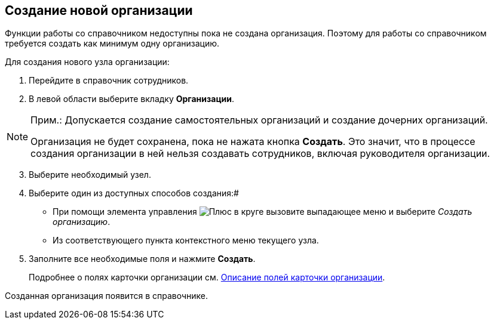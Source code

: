 
== Создание новой организации

Функции работы со справочником недоступны пока не создана организация. Поэтому для работы со справочником требуется создать как минимум одну организацию.

Для создания нового узла организации:

. Перейдите в справочник сотрудников.
. В левой области выберите вкладку *Организации*.

[NOTE]
====
[.note__title]#Прим.:# Допускается создание самостоятельных организаций и создание дочерних организаций.

Организация не будет сохранена, пока не нажата кнопка *Создать*. Это значит, что в процессе создания организации в ней нельзя создавать сотрудников, включая руководителя организации.
====

[start=3]
. Выберите необходимый узел.
. Выберите один из доступных способов создания:#
* При помощи элемента управления image:buttons/createSectionNomenclature.png[Плюс в круге] вызовите выпадающее меню и выберите _Создать организацию_.
* Из соответствующего пункта контекстного меню текущего узла.
. Заполните все необходимые поля и нажмите *Создать*.
+
Подробнее о полях карточки организации см. xref:EmployeeDirFieldCompany.adoc[Описание полей карточки организации].

[[CreateNewCompany__result_tvp_t3j_v4b]]
Созданная организация появится в справочнике.
